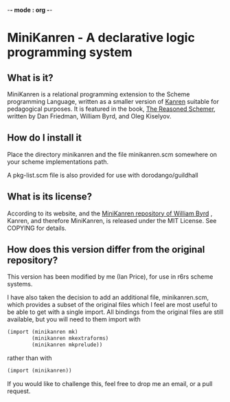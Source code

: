 -*- mode : org -*-
* MiniKanren - A declarative logic programming system

** What is it?
MiniKanren is a relational programming extension to the Scheme
programming Language, written as a smaller version of [[http://kanren.sourceforge.net/][Kanren]] suitable
for pedagogical purposes. It is featured in the book, [[https://mitpress.mit.edu/books/reasoned-schemer][The Reasoned
Schemer]], written by Dan Friedman, William Byrd, and Oleg Kiselyov.

** How do I install it
Place the directory minikanren and the file minikanren.scm somewhere
on your scheme implementations path.

A pkg-list.scm file is also provided for use with dorodango/guildhall

** What is its license?
According to its website, and the [[https://github.com/webyrd/miniKanren][MiniKanren repository of William
Byrd]] , Kanren, and therefore MiniKanren, is released under the MIT
License. See COPYING for details.

** How does this version differ from the original repository?
This version has been modified by me (Ian Price), for use in r6rs
scheme systems.

I have also taken the decision to add an additional file,
minikanren.scm, which provides a subset of the original files which I
feel are most useful to be able to get with a single import. All
bindings from the original files are still available, but you will
need to them import with

#+begin_src scheme
(import (minikanren mk)
        (minikanren mkextraforms)
        (minikanren mkprelude))
#+end_src

rather than with

#+begin_src scheme
(import (minikanren))
#+end_src

If you would like to challenge this, feel free to drop me an email, or
a pull request.
